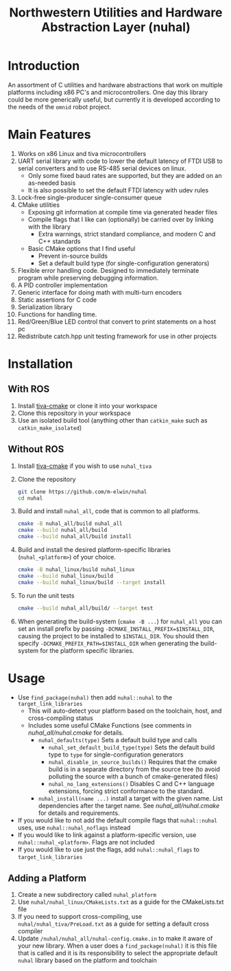 #+TITLE: Northwestern Utilities and Hardware Abstraction Layer (nuhal)
* Introduction
An assortment of C utilities and hardware abstractions that work on multiple platforms including x86 PC's and microcontrollers.  
One day this library could be more generically useful, but currently it is developed according to the needs of the ~omnid~ robot project.

* Main Features
0. Works on x86 Linux and tiva microcontrollers 
1. UART serial library with code to lower the default latency of FTDI USB to serial converters and to use RS-485 serial devices on linux.
   - Only some fixed baud rates are supported, but they are added on an as-needed basis 
   - It is also possible to set the default FTDI latency with udev rules
2. Lock-free single-producer single-consumer queue
3. CMake utilities
   - Exposing git information at compile time via generated header files
   - Compile flags that I like can (optionally) be carried over by linking with the library
     - Extra warnings, strict standard compliance, and modern C and C++ standards
   - Basic CMake options that I find useful
     - Prevent in-source builds
     - Set a default build type (for single-configuration generators)
       
4. Flexible error handling code.  Designed to immediately terminate program while preserving debugging information.
5. A PID controller implementation
6. Generic interface for doing math with multi-turn encoders
7. Static assertions for C code
8. Serialization library
9. Functions for handling time.
10. Red/Green/Blue LED control that convert to print statements on a host pc
11. Redistribute catch.hpp unit testing framework for use in other projects
* Installation
** With ROS
0. Install [[https://github.com/m-elwin/tiva-cmake][tiva-cmake]] or clone it into your workspace
1. Clone this repository in your workspace
2. Use an isolated build tool (anything other than ~catkin_make~ such as ~catkin_make_isolated~)
** Without ROS
0. Install [[https://github.com/m-elwin/tiva-cmake][tiva-cmake]] if you wish to use ~nuhal_tiva~
1. Clone the repository
   #+BEGIN_SRC bash
   git clone https://github.com/m-elwin/nuhal
   cd nuhal
   #+END_SRC
2. Build and install ~nuhal_all~, code that is common to all platforms.
   #+BEGIN_SRC bash
   cmake -B nuhal_all/build nuhal_all 
   cmake --build nuhal_all/build
   cmake --build nuhal_all/build install
   #+END_SRC
5. Build and install the desired platform-specific libraries (~nuhal_<platform>~) of your choice.
   #+BEGIN_SRC bash
   cmake -B nuhal_linux/build nuhal_linux 
   cmake --build nuhal_linux/build
   cmake --build nuhal_linux/build --target install
   #+END_SRC
6. To run the unit tests
   #+BEGIN_SRC bash
   cmake --build nuhal_all/build/ --target test
   #+END_SRC
7. When generating the build-system (~cmake -B ...~) for ~nuhal_all~ you can set an install prefix by passing ~-DCMAKE_INSTALL_PREFIX=$INSTALL_DIR~, causing
   the project to be installed to ~$INSTALL_DIR~. You should then specify ~-DCMAKE_PREFIX_PATH=$INSTALL_DIR~ when generating the build-system for the platform specific libraries.
* Usage
- Use ~find_package(nuhal)~ then add ~nuhal::nuhal~ to the ~target_link_libraries~
  - This will auto-detect your platform based on the toolchain, host, and cross-compiling status
  - Includes some useful CMake Functions (see comments in [[nuhal_all/nuhal.cmake]] for details.
    - ~nuhal_defaults(type)~ Sets a default build type and calls
      - ~nuhal_set_default_build_type(type)~ Sets the default build type to ~type~ for single-configuration generators
      - ~nuhal_disable_in_source_builds()~ Requires that the cmake build is in a separate directory from the source tree (to avoid polluting the source with a bunch of cmake-generated files)
      - ~nuhal_no_lang_extensions()~ Disables C and C++ language extensions, forcing strict conformance to the standard.
    - ~nuhal_install(name ...)~ install a target with the given name. List dependencies after the target name. See [[nuhal_all/nuhal.cmake]] for details and requirements.
- If you would like to not add the default compile flags that ~nuhal::nuhal~ uses,  use ~nuhal::nuhal_noflags~ instead
- If you would like to link against a platform-specific version, use ~nuhal::nuhal_<platform>~. Flags are not included
- If you would like to use just the flags, add ~nuhal::nuhal_flags~ to ~target_link_libraries~

** Adding a Platform
1. Create a new subdirectory called ~nuhal_platform~
2. Use ~nuhal/nuhal_linux/CMakeLists.txt~ as a guide for the CMakeLists.txt file
3. If you need to support cross-compiling, use ~nuhal/nuhal_tiva/PreLoad.txt~ as a guide
   for setting a default cross compiler
4. Update ~/nuhal/nuhal_all/nuhal-config.cmake.in~ to make it aware of your new library.
   When a user does a ~find_package(nuhal)~ it is this file that is called and it is
   its responsibility to select the appropriate default ~nuhal~ library based on
   the platform and toolchain
   
